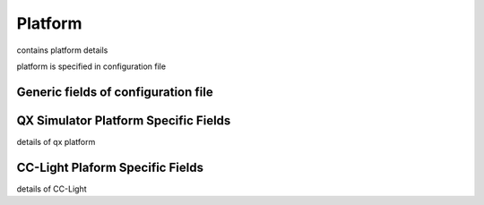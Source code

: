 Platform
========

contains platform details

platform is specified in configuration file


Generic fields of configuration file
------------------------------------


QX Simulator Platform Specific Fields
--------------------------------------

details of qx platform


CC-Light Plaform Specific Fields
---------------------------------

details of CC-Light
